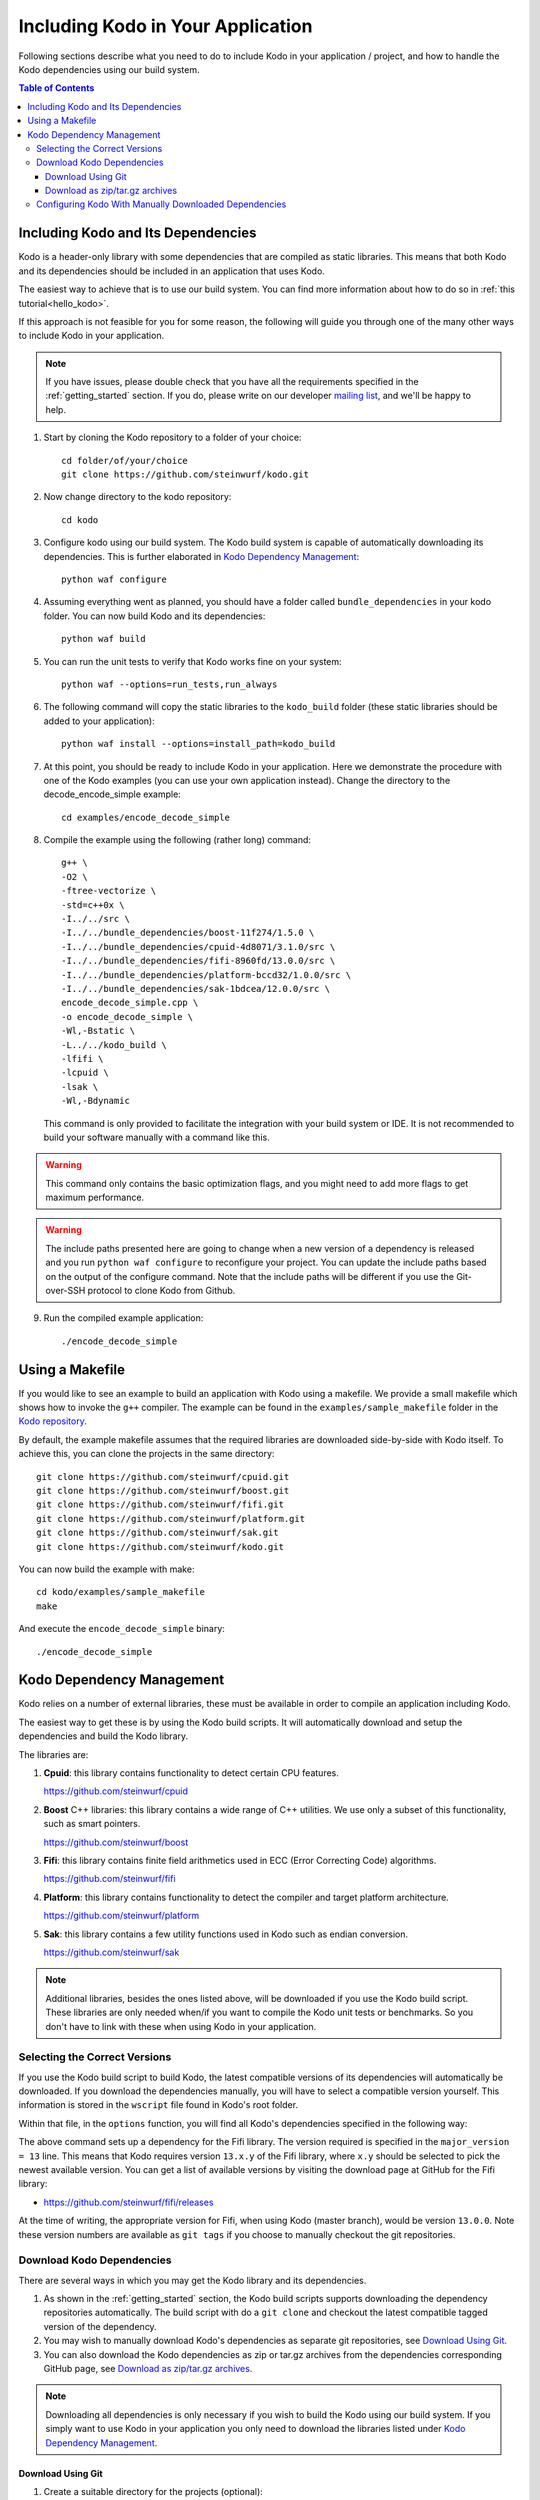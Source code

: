 .. _including-kodo-in-your-application:

Including Kodo in Your Application
==================================
Following sections describe what you need to do to include Kodo in your
application / project, and how to handle the Kodo dependencies using our
build system.

.. contents:: Table of Contents
   :local:

Including Kodo and Its Dependencies
------------------------------------
Kodo is a header-only library with some dependencies that are compiled as
static libraries. This means that both Kodo and its dependencies
should be included in an application that uses Kodo.

The easiest way to achieve that is to use our build system. You can find more
information about how to do so in :ref:`this tutorial<hello_kodo>`.

If this approach is not feasible for you for some reason, the following will
guide you through one of the many other ways to include Kodo in your
application.

.. note:: If you have issues, please double check that you have all the
          requirements specified in the :ref:`getting_started` section.
          If you do, please write on our developer
          `mailing list <http://groups.google.com/group/steinwurf-dev>`_, and
          we'll be happy to help.

#. Start by cloning the Kodo repository to a folder of your choice::

    cd folder/of/your/choice
    git clone https://github.com/steinwurf/kodo.git

#. Now change directory to the kodo repository::

    cd kodo

#. Configure kodo using our build system. The Kodo build system is capable of
   automatically downloading its dependencies. This is further elaborated in
   `Kodo Dependency Management`_::

    python waf configure

#. Assuming everything went as planned, you should have a folder called
   ``bundle_dependencies`` in your kodo folder. You can now build
   Kodo and its dependencies::

    python waf build

#. You can run the unit tests to verify that Kodo works fine on your system::

    python waf --options=run_tests,run_always

#. The following command will copy the static libraries to the ``kodo_build``
   folder (these static libraries should be added to your application)::

    python waf install --options=install_path=kodo_build

#. At this point, you should be ready to include Kodo in your application.
   Here we demonstrate the procedure with one of the Kodo examples (you can
   use your own application instead). Change the directory to the
   decode_encode_simple example::

    cd examples/encode_decode_simple

#. Compile the example using the following (rather long) command::

    g++ \
    -O2 \
    -ftree-vectorize \
    -std=c++0x \
    -I../../src \
    -I../../bundle_dependencies/boost-11f274/1.5.0 \
    -I../../bundle_dependencies/cpuid-4d8071/3.1.0/src \
    -I../../bundle_dependencies/fifi-8960fd/13.0.0/src \
    -I../../bundle_dependencies/platform-bccd32/1.0.0/src \
    -I../../bundle_dependencies/sak-1bdcea/12.0.0/src \
    encode_decode_simple.cpp \
    -o encode_decode_simple \
    -Wl,-Bstatic \
    -L../../kodo_build \
    -lfifi \
    -lcpuid \
    -lsak \
    -Wl,-Bdynamic

   This command is only provided to facilitate the integration with your build
   system or IDE. It is not recommended to build your software manually with a
   command like this.

.. warning:: This command only contains the basic optimization flags, and you
             might need to add more flags to get maximum performance.

.. warning:: The include paths presented here are going to change when a new
             version of a dependency is released and you run
             ``python waf configure`` to reconfigure your project. You can
             update the include paths based on the output of the configure
             command. Note that the include paths will be different if you
             use the Git-over-SSH protocol to clone Kodo from Github.

9. Run the compiled example application::

    ./encode_decode_simple

Using a Makefile
----------------

If you would like to see an example to build an application with
Kodo using a makefile. We provide a small makefile
which shows how to invoke the ``g++`` compiler. The example can be found
in the ``examples/sample_makefile`` folder in the `Kodo repository`_.

.. _`Kodo repository`: https://github.com/steinwurf/kodo/blob/master/examples/sample_makefile/makefile

By default, the example makefile assumes that the required libraries are
downloaded side-by-side with Kodo itself.
To achieve this, you can clone the projects in the same directory::

    git clone https://github.com/steinwurf/cpuid.git
    git clone https://github.com/steinwurf/boost.git
    git clone https://github.com/steinwurf/fifi.git
    git clone https://github.com/steinwurf/platform.git
    git clone https://github.com/steinwurf/sak.git
    git clone https://github.com/steinwurf/kodo.git

You can now build the example with make::

    cd kodo/examples/sample_makefile
    make

And execute the ``encode_decode_simple`` binary::

    ./encode_decode_simple


.. _kodo-dependencies:

Kodo Dependency Management
--------------------------
Kodo relies on a number of external libraries, these must be available
in order to compile an application including Kodo.

The easiest way to get these is by using the Kodo build scripts. It will
automatically download and setup the dependencies and build the Kodo library.

The libraries are:

#. **Cpuid**: this library contains functionality to detect certain CPU
   features.

   https://github.com/steinwurf/cpuid

#. **Boost** C++ libraries: this library contains a wide range
   of C++ utilities. We use only a subset of this functionality, such as
   smart pointers.

   https://github.com/steinwurf/boost

#. **Fifi**: this library contains finite field arithmetics used in ECC
   (Error Correcting Code) algorithms.

   https://github.com/steinwurf/fifi

#. **Platform**: this library contains functionality to detect the compiler and
   target platform architecture.

   https://github.com/steinwurf/platform

#. **Sak**: this library contains a few utility functions used in Kodo such as
   endian conversion.

   https://github.com/steinwurf/sak

.. note:: Additional libraries, besides the ones listed above, will be
   downloaded if you use the Kodo build script. These libraries are only needed
   when/if you want to compile the Kodo unit tests or benchmarks.
   So you don't have to link with these when using Kodo in your application.

.. _selecting-the-correct-versions:

Selecting the Correct Versions
..............................
If you use the Kodo build script to build Kodo, the latest compatible versions
of its dependencies will automatically be downloaded. If you download
the dependencies manually, you will have to select a compatible version
yourself. This information is stored in the ``wscript`` file found in Kodo's
root folder.

Within that file, in the ``options`` function, you will find all Kodo's
dependencies specified in the following way:

.. code-block:: python
    :emphasize-lines: 4

    bundle.add_dependency(opt, resolve.ResolveGitMajorVersion(
            name='fifi',
            git_repository='github.com/steinwurf/fifi.git',
            major_version=13))

The above command sets up a dependency for the Fifi library. The version
required is specified in the ``major_version = 13`` line. This means that Kodo
requires version ``13.x.y`` of the Fifi library, where ``x.y`` should be
selected to pick the newest available version. You can get a list of available
versions by visiting the download page at GitHub for the Fifi library:

* https://github.com/steinwurf/fifi/releases

At the time of writing, the appropriate version for Fifi, when using Kodo
(master branch), would be version ``13.0.0``. Note these version numbers are
available as ``git tags`` if you choose to manually checkout the git
repositories.

.. _download-kodo-dependencies:

Download Kodo Dependencies
..........................

There are several ways in which you may get the Kodo library and its
dependencies.

#. As shown in the :ref:`getting_started` section, the Kodo build scripts
   supports downloading the dependency repositories automatically. The build
   script with do a ``git clone`` and checkout the latest compatible tagged
   version of the dependency.

#. You may wish to manually download Kodo's dependencies as separate git
   repositories, see `Download Using Git`_.

#. You can also download the Kodo dependencies as zip or tar.gz archives
   from the dependencies corresponding GitHub page, see
   `Download as zip/tar.gz archives`_.

.. note:: Downloading all dependencies is only necessary if you wish to build
          the Kodo using our build system. If you simply want to use Kodo
          in your application you only need to download the libraries listed
          under `Kodo Dependency Management`_.

Download Using Git
^^^^^^^^^^^^^^^^^^

#. Create a suitable directory for the projects (optional)::

     mkdir dev
     cd dev

#. Clone and download the libraries by running::

      git clone https://github.com/steinwurf/cpuid.git
      git clone https://github.com/steinwurf/boost.git
      git clone https://github.com/steinwurf/fifi.git
      git clone https://github.com/steinwurf/platform.git
      git clone https://github.com/steinwurf/sak.git

      git clone https://github.com/steinwurf/gauge.git
      git clone https://github.com/steinwurf/gtest.git
      git clone https://github.com/steinwurf/tables.git
      git clone https://github.com/steinwurf/waf-tools.git

Now we have to select the correct versions for all the downloaded dependencies
e.g. for Fifi, first list the available tags::

    cd fifi
    git tag -l

Using the information from the ``wscript`` (described in
`Selecting the correct versions`_) we can checkout a tagged version::

    git checkout 13.0.0

We now do this for all the downloaded repositories.

Download as zip/tar.gz archives
^^^^^^^^^^^^^^^^^^^^^^^^^^^^^^^

Here we have to visit the download pages of the different dependencies
and download the correct versions (described in `Selecting the correct
versions`_):

#. Cpuid: https://github.com/steinwurf/cpuid/releases
#. Boost: https://github.com/steinwurf/boost/releases
#. Fifi: https://github.com/steinwurf/fifi/releases
#. Platform: https://github.com/steinwurf/platform/releases
#. Sak: https://github.com/steinwurf/sak/releases

#. Gauge: https://github.com/steinwurf/gauge/releases
#. Gtest: https://github.com/steinwurf/gtest/releases
#. Tables: https://github.com/steinwurf/tables/releases
#. Waf-tools: https://github.com/steinwurf/waf-tools/releases


Configuring Kodo With Manually Downloaded Dependencies
......................................................

After downloading all the dependencies manually, we have to inform the
Kodo build scripts to use those instead of trying to automatically downloading
them. Assuming you've located the kodo repository along side the downloaded
dependencies, this can be done using the following command::

  python waf configure --bundle=NONE \
  --cpuid-path=../cpuid \
  --boost-path=../boost \
  --fifi-path=../fifi \
  --platform-path=../platform \
  --sak-path=../sak \
  --gauge-path=../gauge \
  --gtest-path=../gtest \
  --tables-path=../tables \
  --waf-tools-path=../waf-tools

The bundle options supports a number of different use cases. The following
will bundle all dependencies but the Fifi library which we have to
manually specify a path for::

  python waf configure --bundle=ALL,-fifi --fifi-path=../fifi

Or we may bundle only Fifi::

  python waf configure --bundle=NONE,fifi \
  --cpuid-path=../cpuid \
  --boost-path=../boost \
  --platform-path=../platform \
  --sak-path=../sak \
  --gauge-path=../gauge \
  --gtest-path=../gtest \
  --tables-path=../tables \
  --waf-tools-path=../waf-tools

More libraries may be added to the ``--bundle=`` option using commas e.g.
bundle all, but Fifi and Sak::

  python waf configure --bundle=ALL,-fifi,-sak \
  --fifi-path=../fifi \
  --sak-path=../sak

The bundle options can be seen by running::

  python waf --help
